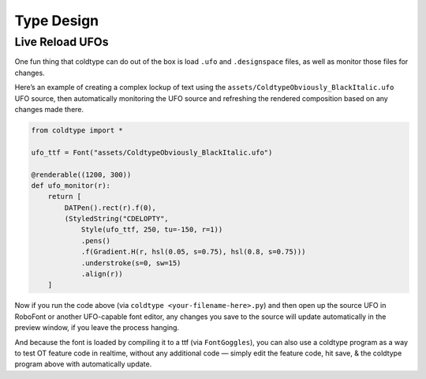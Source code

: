 Type Design
===========

Live Reload UFOs
----------------

One fun thing that coldtype can do out of the box is load ``.ufo`` and ``.designspace`` files, as well as monitor those files for changes.

Here’s an example of creating a complex lockup of text using the ``assets/ColdtypeObviously_BlackItalic.ufo`` UFO source, then automatically monitoring the UFO source and refreshing the rendered composition based on any changes made there.

.. code:: python

    from coldtype import *

    ufo_ttf = Font("assets/ColdtypeObviously_BlackItalic.ufo")

    @renderable((1200, 300))
    def ufo_monitor(r):
        return [
            DATPen().rect(r).f(0),
            (StyledString("CDELOPTY",
                Style(ufo_ttf, 250, tu=-150, r=1))
                .pens()
                .f(Gradient.H(r, hsl(0.05, s=0.75), hsl(0.8, s=0.75)))
                .understroke(s=0, sw=15)
                .align(r))
        ]

.. image:: /_static/renders/type_design_ufo_monitor.png
    :width: 600

Now if you run the code above (via ``coldtype <your-filename-here>.py``) and then open up the source UFO in RoboFont or another UFO-capable font editor, any changes you save to the source will update automatically in the preview window, if you leave the process hanging.

And because the font is loaded by compiling it to a ttf (via ``FontGoggles``), you can also use a coldtype program as a way to test OT feature code in realtime, without any additional code — simply edit the feature code, hit save, & the coldtype program above with automatically update.